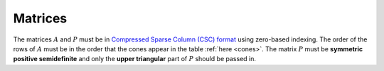 .. _matrices:

Matrices
--------

The matrices :math:`A` and :math:`P` must be in `Compressed Sparse Column (CSC)
format <https://people.sc.fsu.edu/~jburkardt/data/cc/cc.html>`_ using zero-based
indexing.  The order of the rows of :math:`A` must be in the order that the
cones appear in the table :ref:`here <cones>`.  The matrix :math:`P` must be
**symmetric positive semidefinite** and only the **upper triangular** part of
:math:`P` should be passed in.

